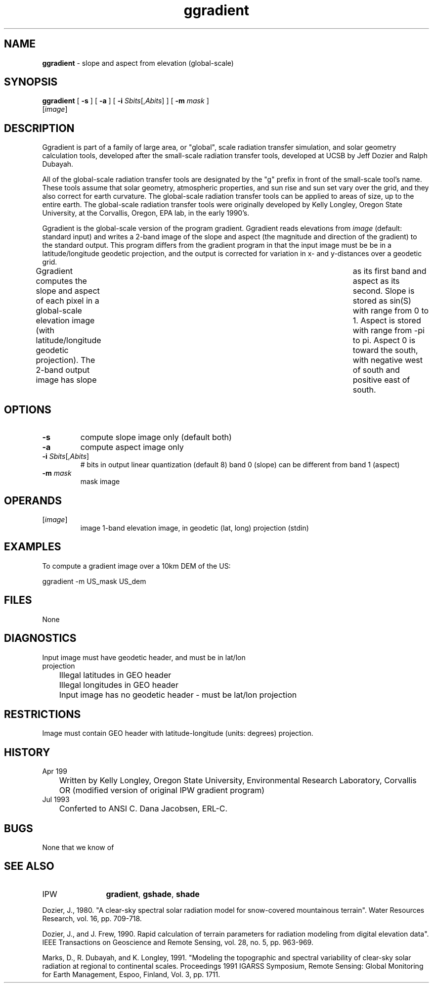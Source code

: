 .TH "ggradient" "1" "5 November 2015" "IPW v2" "IPW User Commands"
.SH NAME
.PP
\fBggradient\fP - slope and aspect from elevation (global-scale)
.SH SYNOPSIS
.sp
.nf
.ft CR
\fBggradient\fP [ \fB-s\fP ] [ \fB-a\fP ] [ \fB-i\fP \fISbits\fP[,\fIAbits\fP] ] [ \fB-m\fP \fImask\fP ]
      [\fIimage\fP]
.ft R
.fi
.SH DESCRIPTION
.PP
Ggradient is part of a family of large area, or "global", scale radiation
transfer simulation, and solar geometry calculation tools, developed
after the small-scale radiation transfer tools, developed at UCSB by
Jeff Dozier and Ralph Dubayah.
.PP
All of the global-scale radiation transfer tools are designated by
the "g" prefix in front of the small-scale tool's name.  These tools
assume that solar geometry, atmospheric properties, and sun rise and sun
set vary over the grid, and they also correct for earth curvature.
The global-scale radiation transfer tools can be applied to areas of
size, up to the entire earth.  The global-scale radiation transfer tools
were originally developed by Kelly Longley, Oregon State University,
at the Corvallis, Oregon, EPA lab, in the early 1990's.
.PP
Ggradient is the global-scale version of the program gradient.
Ggradient reads elevations from \fIimage\fP (default: standard input)
and writes a 2-band image of the slope and aspect (the magnitude
and direction of the gradient) to the standard output.  This program
differs from the gradient program in that the input image must be
be in a latitude/longitude geodetic projection, and the output is
corrected for variation in x- and y-distances over a geodetic grid.
.PP
Ggradient computes the slope and aspect of each pixel in a
global-scale elevation image (with latitude/longitude geodetic
projection).  The 2-band output image has slope	as its first band
and aspect as its second.  Slope is stored as sin(S) with range
from 0 to 1.  Aspect is stored with range from -pi to pi.  Aspect 0
is toward the south, with negative west of south and positive
east of south.
.SH OPTIONS
.TP
\fB-s\fP
compute slope image only (default both)
.sp
.TP
\fB-a\fP
compute aspect image only
.sp
.TP
\fB-i\fP \fISbits\fP[,\fIAbits\fP]
# bits in output linear quantization (default 8)
band 0 (slope) can be different from band 1 (aspect)
.sp
.TP
\fB-m\fP \fImask\fP
mask image
.SH OPERANDS
.TP
[\fIimage\fP]
	image	1-band elevation image, in geodetic (lat, long) projection
		(stdin)
.sp
.SH EXAMPLES
.PP
To compute a gradient image over a 10km DEM of the US:
.sp
.nf
.ft CR
	ggradient -m US_mask US_dem
.ft R
.fi
.SH FILES
.sp
.nf
.ft CR
     None
.ft R
.fi
.SH DIAGNOSTICS
.sp
.TP
Input image must have geodetic header, and must be in lat/lon projection
.br
	Illegal latitudes in GEO header
	Illegal longitudes in GEO header
	Input image has no geodetic header - must be lat/lon projection
.SH RESTRICTIONS
.PP
Image must contain GEO header with latitude-longitude (units: degrees)
projection.
.SH HISTORY
.TP
Apr 199
	Written by Kelly Longley, Oregon State University,
Environmental Research Laboratory, Corvallis OR
(modified version of original IPW gradient program)
.TP
Jul 1993
	Conferted to ANSI C.  Dana Jacobsen, ERL-C.
.SH BUGS
.PP
None that we know of
.SH SEE ALSO
.TP
IPW
	\fBgradient\fP,
\fBgshade\fP,
\fBshade\fP
.PP
Dozier, J., 1980.  "A clear-sky spectral solar radiation model for
	snow-covered mountainous terrain".  Water Resources Research,
	vol. 16, pp. 709-718.
.PP
Dozier, J., and J. Frew, 1990.  Rapid calculation of terrain parameters
	for radiation modeling from digital elevation data". IEEE
	Transactions on Geoscience and Remote Sensing, vol. 28, no. 5,
	pp. 963-969.
.PP
Marks, D., R. Dubayah, and K. Longley, 1991.  "Modeling the topographic
	and spectral variability of clear-sky solar radiation at regional
	to continental scales.  Proceedings 1991 IGARSS Symposium,
	Remote Sensing: Global Monitoring for Earth Management, Espoo,
	Finland, Vol. 3, pp. 1711.
